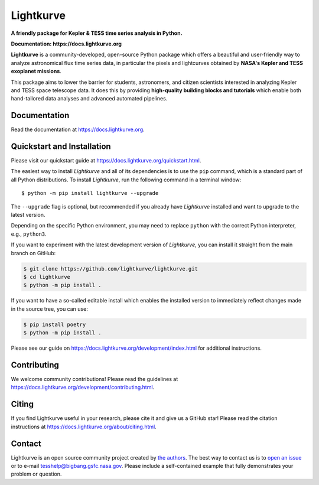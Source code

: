Lightkurve
==========

**A friendly package for Kepler & TESS time series analysis in Python.**

**Documentation: https://docs.lightkurve.org**

|test-badge| |conda-badge| |pypi-badge| |pypi-downloads| |doi-badge| |astropy-badge|

.. |conda-badge| image:: https://img.shields.io/conda/vn/conda-forge/lightkurve.svg
                 :target: https://anaconda.org/conda-forge/lightkurve
.. |pypi-badge| image:: https://img.shields.io/pypi/v/lightkurve.svg
                :target: https://pypi.python.org/pypi/lightkurve
.. |pypi-downloads| image:: https://pepy.tech/badge/lightkurve
                :target: https://pepy.tech/project/lightkurve
.. |test-badge| image:: https://github.com/lightkurve/lightkurve/workflows/Lightkurve-tests/badge.svg
                 :target: https://github.com/lightkurve/lightkurve/actions?query=branch%3Amain
.. |astropy-badge| image:: https://img.shields.io/badge/powered%20by-AstroPy-orange.svg?style=flat
                   :target: http://www.astropy.org
.. |doi-badge| image:: https://zenodo.org/badge/DOI/10.5281/zenodo.1181928.svg
              :target: https://docs.lightkurve.org/about/citing.html             

**Lightkurve** is a community-developed, open-source Python package which offers a beautiful and user-friendly way
to analyze astronomical flux time series data,
in particular the pixels and lightcurves obtained by
**NASA's Kepler and TESS exoplanet missions**.

.. image:: https://raw.githubusercontent.com/lightkurve/lightkurve/main/docs/source/_static/images/lightkurve-teaser.gif

This package aims to lower the barrier for students, astronomers,
and citizen scientists interested in analyzing Kepler and TESS space telescope data.
It does this by providing **high-quality building blocks and tutorials**
which enable both hand-tailored data analyses and advanced automated pipelines.


Documentation
-------------

Read the documentation at `https://docs.lightkurve.org <https://docs.lightkurve.org>`_.


Quickstart and Installation
---------------------------

Please visit our quickstart guide at `https://docs.lightkurve.org/quickstart.html <https://docs.lightkurve.org/quickstart.html>`_. 

The easiest way to install *Lightkurve* and all of its dependencies is to use the ``pip`` command,
which is a standard part of all Python distributions.
To install *Lightkurve*, run the following command in a terminal window::

    $ python -m pip install lightkurve --upgrade

The ``--upgrade`` flag is optional, but recommended if you already
have *Lightkurve* installed and want to upgrade to the latest version.

Depending on the specific Python environment, you may need to replace ``python``
with the correct Python interpreter, e.g., ``python3``.

If you want to experiment with the latest development version of
*Lightkurve*, you can install it straight from the main branch on GitHub:

.. code-block:: bash

    $ git clone https://github.com/lightkurve/lightkurve.git
    $ cd lightkurve
    $ python -m pip install .

If you want to have a so-called editable install which enables the installed
version to immediately reflect changes made in the source tree, you can use:

.. code-block:: bash

    $ pip install poetry
    $ python -m pip install .

Please see our guide on `https://docs.lightkurve.org/development/index.html <https://docs.lightkurve.org/development/index.html>`_
for additional instructions.


Contributing
------------

We welcome community contributions!
Please read the  guidelines at `https://docs.lightkurve.org/development/contributing.html <https://docs.lightkurve.org/development/contributing.html>`_.


Citing
------

If you find Lightkurve useful in your research, please cite it and give us a GitHub star!
Please read the citation instructions at `https://docs.lightkurve.org/about/citing.html <https://docs.lightkurve.org/about/citing.html>`_.


Contact
-------
Lightkurve is an open source community project created by `the authors <AUTHORS.rst>`_.
The best way to contact us is to `open an issue <https://github.com/lightkurve/lightkurve/issues/new>`_ or to e-mail tesshelp@bigbang.gsfc.nasa.gov.
Please include a self-contained example that fully demonstrates your problem or question.